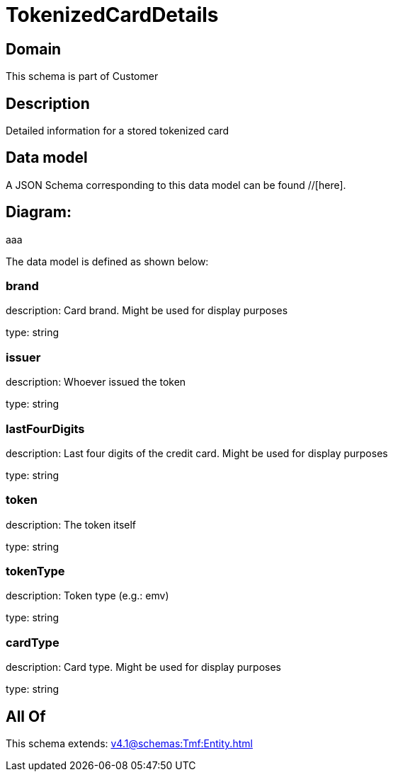= TokenizedCardDetails

[#domain]
== Domain

This schema is part of Customer

[#description]
== Description
Detailed information for a stored tokenized card


[#data_model]
== Data model

A JSON Schema corresponding to this data model can be found //[here].

== Diagram:
aaa

The data model is defined as shown below:


=== brand
description: Card brand. Might be used for display purposes

type: string


=== issuer
description: Whoever issued the token

type: string


=== lastFourDigits
description: Last four digits of the credit card. Might be used for display purposes

type: string


=== token
description: The token itself

type: string


=== tokenType
description: Token type (e.g.: emv)

type: string


=== cardType
description: Card type. Might be used for display purposes

type: string


[#all_of]
== All Of

This schema extends: xref:v4.1@schemas:Tmf:Entity.adoc[]
